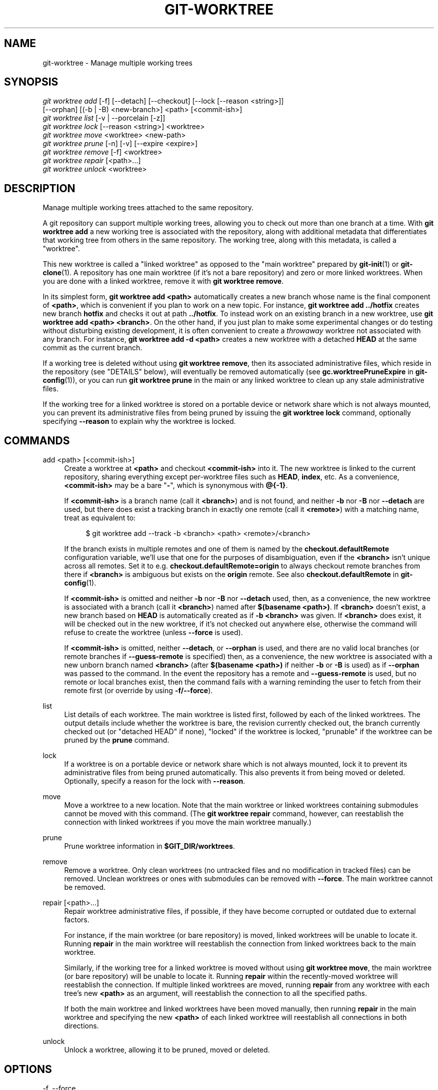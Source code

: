 '\" t
.\"     Title: git-worktree
.\"    Author: [FIXME: author] [see http://www.docbook.org/tdg5/en/html/author]
.\" Generator: DocBook XSL Stylesheets vsnapshot <http://docbook.sf.net/>
.\"      Date: 2024-03-15
.\"    Manual: Git Manual
.\"    Source: Git 2.44.0.270.g2953d95d40
.\"  Language: English
.\"
.TH "GIT\-WORKTREE" "1" "2024\-03\-15" "Git 2\&.44\&.0\&.270\&.g2953d9" "Git Manual"
.\" -----------------------------------------------------------------
.\" * Define some portability stuff
.\" -----------------------------------------------------------------
.\" ~~~~~~~~~~~~~~~~~~~~~~~~~~~~~~~~~~~~~~~~~~~~~~~~~~~~~~~~~~~~~~~~~
.\" http://bugs.debian.org/507673
.\" http://lists.gnu.org/archive/html/groff/2009-02/msg00013.html
.\" ~~~~~~~~~~~~~~~~~~~~~~~~~~~~~~~~~~~~~~~~~~~~~~~~~~~~~~~~~~~~~~~~~
.ie \n(.g .ds Aq \(aq
.el       .ds Aq '
.\" -----------------------------------------------------------------
.\" * set default formatting
.\" -----------------------------------------------------------------
.\" disable hyphenation
.nh
.\" disable justification (adjust text to left margin only)
.ad l
.\" -----------------------------------------------------------------
.\" * MAIN CONTENT STARTS HERE *
.\" -----------------------------------------------------------------
.SH "NAME"
git-worktree \- Manage multiple working trees
.SH "SYNOPSIS"
.sp
.nf
\fIgit worktree add\fR [\-f] [\-\-detach] [\-\-checkout] [\-\-lock [\-\-reason <string>]]
                   [\-\-orphan] [(\-b | \-B) <new\-branch>] <path> [<commit\-ish>]
\fIgit worktree list\fR [\-v | \-\-porcelain [\-z]]
\fIgit worktree lock\fR [\-\-reason <string>] <worktree>
\fIgit worktree move\fR <worktree> <new\-path>
\fIgit worktree prune\fR [\-n] [\-v] [\-\-expire <expire>]
\fIgit worktree remove\fR [\-f] <worktree>
\fIgit worktree repair\fR [<path>\&...]
\fIgit worktree unlock\fR <worktree>
.fi
.sp
.SH "DESCRIPTION"
.sp
Manage multiple working trees attached to the same repository\&.
.sp
A git repository can support multiple working trees, allowing you to check out more than one branch at a time\&. With \fBgit worktree add\fR a new working tree is associated with the repository, along with additional metadata that differentiates that working tree from others in the same repository\&. The working tree, along with this metadata, is called a "worktree"\&.
.sp
This new worktree is called a "linked worktree" as opposed to the "main worktree" prepared by \fBgit-init\fR(1) or \fBgit-clone\fR(1)\&. A repository has one main worktree (if it\(cqs not a bare repository) and zero or more linked worktrees\&. When you are done with a linked worktree, remove it with \fBgit worktree remove\fR\&.
.sp
In its simplest form, \fBgit worktree add <path>\fR automatically creates a new branch whose name is the final component of \fB<path>\fR, which is convenient if you plan to work on a new topic\&. For instance, \fBgit worktree add \&.\&./hotfix\fR creates new branch \fBhotfix\fR and checks it out at path \fB\&.\&./hotfix\fR\&. To instead work on an existing branch in a new worktree, use \fBgit worktree add <path> <branch>\fR\&. On the other hand, if you just plan to make some experimental changes or do testing without disturbing existing development, it is often convenient to create a \fIthrowaway\fR worktree not associated with any branch\&. For instance, \fBgit worktree add \-d <path>\fR creates a new worktree with a detached \fBHEAD\fR at the same commit as the current branch\&.
.sp
If a working tree is deleted without using \fBgit worktree remove\fR, then its associated administrative files, which reside in the repository (see "DETAILS" below), will eventually be removed automatically (see \fBgc\&.worktreePruneExpire\fR in \fBgit-config\fR(1)), or you can run \fBgit worktree prune\fR in the main or any linked worktree to clean up any stale administrative files\&.
.sp
If the working tree for a linked worktree is stored on a portable device or network share which is not always mounted, you can prevent its administrative files from being pruned by issuing the \fBgit worktree lock\fR command, optionally specifying \fB\-\-reason\fR to explain why the worktree is locked\&.
.SH "COMMANDS"
.PP
add <path> [<commit\-ish>]
.RS 4
Create a worktree at
\fB<path>\fR
and checkout
\fB<commit\-ish>\fR
into it\&. The new worktree is linked to the current repository, sharing everything except per\-worktree files such as
\fBHEAD\fR,
\fBindex\fR, etc\&. As a convenience,
\fB<commit\-ish>\fR
may be a bare "\fB\-\fR", which is synonymous with
\fB@{\-1}\fR\&.
.sp
If
\fB<commit\-ish>\fR
is a branch name (call it
\fB<branch>\fR) and is not found, and neither
\fB\-b\fR
nor
\fB\-B\fR
nor
\fB\-\-detach\fR
are used, but there does exist a tracking branch in exactly one remote (call it
\fB<remote>\fR) with a matching name, treat as equivalent to:
.sp
.if n \{\
.RS 4
.\}
.nf
$ git worktree add \-\-track \-b <branch> <path> <remote>/<branch>
.fi
.if n \{\
.RE
.\}
.sp
If the branch exists in multiple remotes and one of them is named by the
\fBcheckout\&.defaultRemote\fR
configuration variable, we\(cqll use that one for the purposes of disambiguation, even if the
\fB<branch>\fR
isn\(cqt unique across all remotes\&. Set it to e\&.g\&.
\fBcheckout\&.defaultRemote=origin\fR
to always checkout remote branches from there if
\fB<branch>\fR
is ambiguous but exists on the
\fBorigin\fR
remote\&. See also
\fBcheckout\&.defaultRemote\fR
in
\fBgit-config\fR(1)\&.
.sp
If
\fB<commit\-ish>\fR
is omitted and neither
\fB\-b\fR
nor
\fB\-B\fR
nor
\fB\-\-detach\fR
used, then, as a convenience, the new worktree is associated with a branch (call it
\fB<branch>\fR) named after
\fB$(basename <path>)\fR\&. If
\fB<branch>\fR
doesn\(cqt exist, a new branch based on
\fBHEAD\fR
is automatically created as if
\fB\-b <branch>\fR
was given\&. If
\fB<branch>\fR
does exist, it will be checked out in the new worktree, if it\(cqs not checked out anywhere else, otherwise the command will refuse to create the worktree (unless
\fB\-\-force\fR
is used)\&.
.sp
If
\fB<commit\-ish>\fR
is omitted, neither
\fB\-\-detach\fR, or
\fB\-\-orphan\fR
is used, and there are no valid local branches (or remote branches if
\fB\-\-guess\-remote\fR
is specified) then, as a convenience, the new worktree is associated with a new unborn branch named
\fB<branch>\fR
(after
\fB$(basename <path>)\fR
if neither
\fB\-b\fR
or
\fB\-B\fR
is used) as if
\fB\-\-orphan\fR
was passed to the command\&. In the event the repository has a remote and
\fB\-\-guess\-remote\fR
is used, but no remote or local branches exist, then the command fails with a warning reminding the user to fetch from their remote first (or override by using
\fB\-f/\-\-force\fR)\&.
.RE
.PP
list
.RS 4
List details of each worktree\&. The main worktree is listed first, followed by each of the linked worktrees\&. The output details include whether the worktree is bare, the revision currently checked out, the branch currently checked out (or "detached HEAD" if none), "locked" if the worktree is locked, "prunable" if the worktree can be pruned by the
\fBprune\fR
command\&.
.RE
.PP
lock
.RS 4
If a worktree is on a portable device or network share which is not always mounted, lock it to prevent its administrative files from being pruned automatically\&. This also prevents it from being moved or deleted\&. Optionally, specify a reason for the lock with
\fB\-\-reason\fR\&.
.RE
.PP
move
.RS 4
Move a worktree to a new location\&. Note that the main worktree or linked worktrees containing submodules cannot be moved with this command\&. (The
\fBgit worktree repair\fR
command, however, can reestablish the connection with linked worktrees if you move the main worktree manually\&.)
.RE
.PP
prune
.RS 4
Prune worktree information in
\fB$GIT_DIR/worktrees\fR\&.
.RE
.PP
remove
.RS 4
Remove a worktree\&. Only clean worktrees (no untracked files and no modification in tracked files) can be removed\&. Unclean worktrees or ones with submodules can be removed with
\fB\-\-force\fR\&. The main worktree cannot be removed\&.
.RE
.PP
repair [<path>\&...]
.RS 4
Repair worktree administrative files, if possible, if they have become corrupted or outdated due to external factors\&.
.sp
For instance, if the main worktree (or bare repository) is moved, linked worktrees will be unable to locate it\&. Running
\fBrepair\fR
in the main worktree will reestablish the connection from linked worktrees back to the main worktree\&.
.sp
Similarly, if the working tree for a linked worktree is moved without using
\fBgit worktree move\fR, the main worktree (or bare repository) will be unable to locate it\&. Running
\fBrepair\fR
within the recently\-moved worktree will reestablish the connection\&. If multiple linked worktrees are moved, running
\fBrepair\fR
from any worktree with each tree\(cqs new
\fB<path>\fR
as an argument, will reestablish the connection to all the specified paths\&.
.sp
If both the main worktree and linked worktrees have been moved manually, then running
\fBrepair\fR
in the main worktree and specifying the new
\fB<path>\fR
of each linked worktree will reestablish all connections in both directions\&.
.RE
.PP
unlock
.RS 4
Unlock a worktree, allowing it to be pruned, moved or deleted\&.
.RE
.SH "OPTIONS"
.PP
\-f, \-\-force
.RS 4
By default,
\fBadd\fR
refuses to create a new worktree when
\fB<commit\-ish>\fR
is a branch name and is already checked out by another worktree, or if
\fB<path>\fR
is already assigned to some worktree but is missing (for instance, if
\fB<path>\fR
was deleted manually)\&. This option overrides these safeguards\&. To add a missing but locked worktree path, specify
\fB\-\-force\fR
twice\&.
.sp
\fBmove\fR
refuses to move a locked worktree unless
\fB\-\-force\fR
is specified twice\&. If the destination is already assigned to some other worktree but is missing (for instance, if
\fB<new\-path>\fR
was deleted manually), then
\fB\-\-force\fR
allows the move to proceed; use
\fB\-\-force\fR
twice if the destination is locked\&.
.sp
\fBremove\fR
refuses to remove an unclean worktree unless
\fB\-\-force\fR
is used\&. To remove a locked worktree, specify
\fB\-\-force\fR
twice\&.
.RE
.PP
\-b <new\-branch>, \-B <new\-branch>
.RS 4
With
\fBadd\fR, create a new branch named
\fB<new\-branch>\fR
starting at
\fB<commit\-ish>\fR, and check out
\fB<new\-branch>\fR
into the new worktree\&. If
\fB<commit\-ish>\fR
is omitted, it defaults to
\fBHEAD\fR\&. By default,
\fB\-b\fR
refuses to create a new branch if it already exists\&.
\fB\-B\fR
overrides this safeguard, resetting
\fB<new\-branch>\fR
to
\fB<commit\-ish>\fR\&.
.RE
.PP
\-d, \-\-detach
.RS 4
With
\fBadd\fR, detach
\fBHEAD\fR
in the new worktree\&. See "DETACHED HEAD" in
\fBgit-checkout\fR(1)\&.
.RE
.PP
\-\-[no\-]checkout
.RS 4
By default,
\fBadd\fR
checks out
\fB<commit\-ish>\fR, however,
\fB\-\-no\-checkout\fR
can be used to suppress checkout in order to make customizations, such as configuring sparse\-checkout\&. See "Sparse checkout" in
\fBgit-read-tree\fR(1)\&.
.RE
.PP
\-\-[no\-]guess\-remote
.RS 4
With
\fBworktree add <path>\fR, without
\fB<commit\-ish>\fR, instead of creating a new branch from
\fBHEAD\fR, if there exists a tracking branch in exactly one remote matching the basename of
\fB<path>\fR, base the new branch on the remote\-tracking branch, and mark the remote\-tracking branch as "upstream" from the new branch\&.
.sp
This can also be set up as the default behaviour by using the
\fBworktree\&.guessRemote\fR
config option\&.
.RE
.PP
\-\-[no\-]track
.RS 4
When creating a new branch, if
\fB<commit\-ish>\fR
is a branch, mark it as "upstream" from the new branch\&. This is the default if
\fB<commit\-ish>\fR
is a remote\-tracking branch\&. See
\fB\-\-track\fR
in
\fBgit-branch\fR(1)
for details\&.
.RE
.PP
\-\-lock
.RS 4
Keep the worktree locked after creation\&. This is the equivalent of
\fBgit worktree lock\fR
after
\fBgit worktree add\fR, but without a race condition\&.
.RE
.PP
\-n, \-\-dry\-run
.RS 4
With
\fBprune\fR, do not remove anything; just report what it would remove\&.
.RE
.PP
\-\-orphan
.RS 4
With
\fBadd\fR, make the new worktree and index empty, associating the worktree with a new unborn branch named
\fB<new\-branch>\fR\&.
.RE
.PP
\-\-porcelain
.RS 4
With
\fBlist\fR, output in an easy\-to\-parse format for scripts\&. This format will remain stable across Git versions and regardless of user configuration\&. It is recommended to combine this with
\fB\-z\fR\&. See below for details\&.
.RE
.PP
\-z
.RS 4
Terminate each line with a NUL rather than a newline when
\fB\-\-porcelain\fR
is specified with
\fBlist\fR\&. This makes it possible to parse the output when a worktree path contains a newline character\&.
.RE
.PP
\-q, \-\-quiet
.RS 4
With
\fBadd\fR, suppress feedback messages\&.
.RE
.PP
\-v, \-\-verbose
.RS 4
With
\fBprune\fR, report all removals\&.
.sp
With
\fBlist\fR, output additional information about worktrees (see below)\&.
.RE
.PP
\-\-expire <time>
.RS 4
With
\fBprune\fR, only expire unused worktrees older than
\fB<time>\fR\&.
.sp
With
\fBlist\fR, annotate missing worktrees as prunable if they are older than
\fB<time>\fR\&.
.RE
.PP
\-\-reason <string>
.RS 4
With
\fBlock\fR
or with
\fBadd \-\-lock\fR, an explanation why the worktree is locked\&.
.RE
.PP
<worktree>
.RS 4
Worktrees can be identified by path, either relative or absolute\&.
.sp
If the last path components in the worktree\(cqs path is unique among worktrees, it can be used to identify a worktree\&. For example if you only have two worktrees, at
\fB/abc/def/ghi\fR
and
\fB/abc/def/ggg\fR, then
\fBghi\fR
or
\fBdef/ghi\fR
is enough to point to the former worktree\&.
.RE
.SH "REFS"
.sp
When using multiple worktrees, some refs are shared between all worktrees, but others are specific to an individual worktree\&. One example is \fBHEAD\fR, which is different for each worktree\&. This section is about the sharing rules and how to access refs of one worktree from another\&.
.sp
In general, all pseudo refs are per\-worktree and all refs starting with \fBrefs/\fR are shared\&. Pseudo refs are ones like \fBHEAD\fR which are directly under \fB$GIT_DIR\fR instead of inside \fB$GIT_DIR/refs\fR\&. There are exceptions, however: refs inside \fBrefs/bisect\fR, \fBrefs/worktree\fR and \fBrefs/rewritten\fR are not shared\&.
.sp
Refs that are per\-worktree can still be accessed from another worktree via two special paths, \fBmain\-worktree\fR and \fBworktrees\fR\&. The former gives access to per\-worktree refs of the main worktree, while the latter to all linked worktrees\&.
.sp
For example, \fBmain\-worktree/HEAD\fR or \fBmain\-worktree/refs/bisect/good\fR resolve to the same value as the main worktree\(cqs \fBHEAD\fR and \fBrefs/bisect/good\fR respectively\&. Similarly, \fBworktrees/foo/HEAD\fR or \fBworktrees/bar/refs/bisect/bad\fR are the same as \fB$GIT_COMMON_DIR/worktrees/foo/HEAD\fR and \fB$GIT_COMMON_DIR/worktrees/bar/refs/bisect/bad\fR\&.
.sp
To access refs, it\(cqs best not to look inside \fB$GIT_DIR\fR directly\&. Instead use commands such as \fBgit-rev-parse\fR(1) or \fBgit-update-ref\fR(1) which will handle refs correctly\&.
.SH "CONFIGURATION FILE"
.sp
By default, the repository \fBconfig\fR file is shared across all worktrees\&. If the config variables \fBcore\&.bare\fR or \fBcore\&.worktree\fR are present in the common config file and \fBextensions\&.worktreeConfig\fR is disabled, then they will be applied to the main worktree only\&.
.sp
In order to have worktree\-specific configuration, you can turn on the \fBworktreeConfig\fR extension, e\&.g\&.:
.sp
.if n \{\
.RS 4
.\}
.nf
$ git config extensions\&.worktreeConfig true
.fi
.if n \{\
.RE
.\}
.sp
.sp
In this mode, specific configuration stays in the path pointed by \fBgit rev\-parse \-\-git\-path config\&.worktree\fR\&. You can add or update configuration in this file with \fBgit config \-\-worktree\fR\&. Older Git versions will refuse to access repositories with this extension\&.
.sp
Note that in this file, the exception for \fBcore\&.bare\fR and \fBcore\&.worktree\fR is gone\&. If they exist in \fB$GIT_DIR/config\fR, you must move them to the \fBconfig\&.worktree\fR of the main worktree\&. You may also take this opportunity to review and move other configuration that you do not want to share to all worktrees:
.sp
.RS 4
.ie n \{\
\h'-04'\(bu\h'+03'\c
.\}
.el \{\
.sp -1
.IP \(bu 2.3
.\}
\fBcore\&.worktree\fR
should never be shared\&.
.RE
.sp
.RS 4
.ie n \{\
\h'-04'\(bu\h'+03'\c
.\}
.el \{\
.sp -1
.IP \(bu 2.3
.\}
\fBcore\&.bare\fR
should not be shared if the value is
\fBcore\&.bare=true\fR\&.
.RE
.sp
.RS 4
.ie n \{\
\h'-04'\(bu\h'+03'\c
.\}
.el \{\
.sp -1
.IP \(bu 2.3
.\}
\fBcore\&.sparseCheckout\fR
should not be shared, unless you are sure you always use sparse checkout for all worktrees\&.
.RE
.sp
See the documentation of \fBextensions\&.worktreeConfig\fR in \fBgit-config\fR(1) for more details\&.
.SH "DETAILS"
.sp
Each linked worktree has a private sub\-directory in the repository\(cqs \fB$GIT_DIR/worktrees\fR directory\&. The private sub\-directory\(cqs name is usually the base name of the linked worktree\(cqs path, possibly appended with a number to make it unique\&. For example, when \fB$GIT_DIR=/path/main/\&.git\fR the command \fBgit worktree add /path/other/test\-next next\fR creates the linked worktree in \fB/path/other/test\-next\fR and also creates a \fB$GIT_DIR/worktrees/test\-next\fR directory (or \fB$GIT_DIR/worktrees/test\-next1\fR if \fBtest\-next\fR is already taken)\&.
.sp
Within a linked worktree, \fB$GIT_DIR\fR is set to point to this private directory (e\&.g\&. \fB/path/main/\&.git/worktrees/test\-next\fR in the example) and \fB$GIT_COMMON_DIR\fR is set to point back to the main worktree\(cqs \fB$GIT_DIR\fR (e\&.g\&. \fB/path/main/\&.git\fR)\&. These settings are made in a \fB\&.git\fR file located at the top directory of the linked worktree\&.
.sp
Path resolution via \fBgit rev\-parse \-\-git\-path\fR uses either \fB$GIT_DIR\fR or \fB$GIT_COMMON_DIR\fR depending on the path\&. For example, in the linked worktree \fBgit rev\-parse \-\-git\-path HEAD\fR returns \fB/path/main/\&.git/worktrees/test\-next/HEAD\fR (not \fB/path/other/test\-next/\&.git/HEAD\fR or \fB/path/main/\&.git/HEAD\fR) while \fBgit rev\-parse \-\-git\-path refs/heads/master\fR uses \fB$GIT_COMMON_DIR\fR and returns \fB/path/main/\&.git/refs/heads/master\fR, since refs are shared across all worktrees, except \fBrefs/bisect\fR, \fBrefs/worktree\fR and \fBrefs/rewritten\fR\&.
.sp
See \fBgitrepository-layout\fR(5) for more information\&. The rule of thumb is do not make any assumption about whether a path belongs to \fB$GIT_DIR\fR or \fB$GIT_COMMON_DIR\fR when you need to directly access something inside \fB$GIT_DIR\fR\&. Use \fBgit rev\-parse \-\-git\-path\fR to get the final path\&.
.sp
If you manually move a linked worktree, you need to update the \fBgitdir\fR file in the entry\(cqs directory\&. For example, if a linked worktree is moved to \fB/newpath/test\-next\fR and its \fB\&.git\fR file points to \fB/path/main/\&.git/worktrees/test\-next\fR, then update \fB/path/main/\&.git/worktrees/test\-next/gitdir\fR to reference \fB/newpath/test\-next\fR instead\&. Better yet, run \fBgit worktree repair\fR to reestablish the connection automatically\&.
.sp
To prevent a \fB$GIT_DIR/worktrees\fR entry from being pruned (which can be useful in some situations, such as when the entry\(cqs worktree is stored on a portable device), use the \fBgit worktree lock\fR command, which adds a file named \fBlocked\fR to the entry\(cqs directory\&. The file contains the reason in plain text\&. For example, if a linked worktree\(cqs \fB\&.git\fR file points to \fB/path/main/\&.git/worktrees/test\-next\fR then a file named \fB/path/main/\&.git/worktrees/test\-next/locked\fR will prevent the \fBtest\-next\fR entry from being pruned\&. See \fBgitrepository-layout\fR(5) for details\&.
.sp
When \fBextensions\&.worktreeConfig\fR is enabled, the config file \fB\&.git/worktrees/<id>/config\&.worktree\fR is read after \fB\&.git/config\fR is\&.
.SH "LIST OUTPUT FORMAT"
.sp
The \fBworktree list\fR command has two output formats\&. The default format shows the details on a single line with columns\&. For example:
.sp
.if n \{\
.RS 4
.\}
.nf
$ git worktree list
/path/to/bare\-source            (bare)
/path/to/linked\-worktree        abcd1234 [master]
/path/to/other\-linked\-worktree  1234abc  (detached HEAD)
.fi
.if n \{\
.RE
.\}
.sp
.sp
The command also shows annotations for each worktree, according to its state\&. These annotations are:
.sp
.RS 4
.ie n \{\
\h'-04'\(bu\h'+03'\c
.\}
.el \{\
.sp -1
.IP \(bu 2.3
.\}
\fBlocked\fR, if the worktree is locked\&.
.RE
.sp
.RS 4
.ie n \{\
\h'-04'\(bu\h'+03'\c
.\}
.el \{\
.sp -1
.IP \(bu 2.3
.\}
\fBprunable\fR, if the worktree can be pruned via
\fBgit worktree prune\fR\&.
.RE
.sp
.if n \{\
.RS 4
.\}
.nf
$ git worktree list
/path/to/linked\-worktree    abcd1234 [master]
/path/to/locked\-worktree    acbd5678 (brancha) locked
/path/to/prunable\-worktree  5678abc  (detached HEAD) prunable
.fi
.if n \{\
.RE
.\}
.sp
.sp
For these annotations, a reason might also be available and this can be seen using the verbose mode\&. The annotation is then moved to the next line indented followed by the additional information\&.
.sp
.if n \{\
.RS 4
.\}
.nf
$ git worktree list \-\-verbose
/path/to/linked\-worktree              abcd1234 [master]
/path/to/locked\-worktree\-no\-reason    abcd5678 (detached HEAD) locked
/path/to/locked\-worktree\-with\-reason  1234abcd (brancha)
        locked: worktree path is mounted on a portable device
/path/to/prunable\-worktree            5678abc1 (detached HEAD)
        prunable: gitdir file points to non\-existent location
.fi
.if n \{\
.RE
.\}
.sp
.sp
Note that the annotation is moved to the next line if the additional information is available, otherwise it stays on the same line as the worktree itself\&.
.SS "Porcelain Format"
.sp
The porcelain format has a line per attribute\&. If \fB\-z\fR is given then the lines are terminated with NUL rather than a newline\&. Attributes are listed with a label and value separated by a single space\&. Boolean attributes (like \fBbare\fR and \fBdetached\fR) are listed as a label only, and are present only if the value is true\&. Some attributes (like \fBlocked\fR) can be listed as a label only or with a value depending upon whether a reason is available\&. The first attribute of a worktree is always \fBworktree\fR, an empty line indicates the end of the record\&. For example:
.sp
.if n \{\
.RS 4
.\}
.nf
$ git worktree list \-\-porcelain
worktree /path/to/bare\-source
bare

worktree /path/to/linked\-worktree
HEAD abcd1234abcd1234abcd1234abcd1234abcd1234
branch refs/heads/master

worktree /path/to/other\-linked\-worktree
HEAD 1234abc1234abc1234abc1234abc1234abc1234a
detached

worktree /path/to/linked\-worktree\-locked\-no\-reason
HEAD 5678abc5678abc5678abc5678abc5678abc5678c
branch refs/heads/locked\-no\-reason
locked

worktree /path/to/linked\-worktree\-locked\-with\-reason
HEAD 3456def3456def3456def3456def3456def3456b
branch refs/heads/locked\-with\-reason
locked reason why is locked

worktree /path/to/linked\-worktree\-prunable
HEAD 1233def1234def1234def1234def1234def1234b
detached
prunable gitdir file points to non\-existent location
.fi
.if n \{\
.RE
.\}
.sp
.sp
Unless \fB\-z\fR is used any "unusual" characters in the lock reason such as newlines are escaped and the entire reason is quoted as explained for the configuration variable \fBcore\&.quotePath\fR (see \fBgit-config\fR(1))\&. For Example:
.sp
.if n \{\
.RS 4
.\}
.nf
$ git worktree list \-\-porcelain
\&.\&.\&.
locked "reason\enwhy is locked"
\&.\&.\&.
.fi
.if n \{\
.RE
.\}
.sp
.SH "EXAMPLES"
.sp
You are in the middle of a refactoring session and your boss comes in and demands that you fix something immediately\&. You might typically use \fBgit-stash\fR(1) to store your changes away temporarily, however, your working tree is in such a state of disarray (with new, moved, and removed files, and other bits and pieces strewn around) that you don\(cqt want to risk disturbing any of it\&. Instead, you create a temporary linked worktree to make the emergency fix, remove it when done, and then resume your earlier refactoring session\&.
.sp
.if n \{\
.RS 4
.\}
.nf
$ git worktree add \-b emergency\-fix \&.\&./temp master
$ pushd \&.\&./temp
# \&.\&.\&. hack hack hack \&.\&.\&.
$ git commit \-a \-m \*(Aqemergency fix for boss\*(Aq
$ popd
$ git worktree remove \&.\&./temp
.fi
.if n \{\
.RE
.\}
.sp
.SH "BUGS"
.sp
Multiple checkout in general is still experimental, and the support for submodules is incomplete\&. It is NOT recommended to make multiple checkouts of a superproject\&.
.SH "GIT"
.sp
Part of the \fBgit\fR(1) suite
